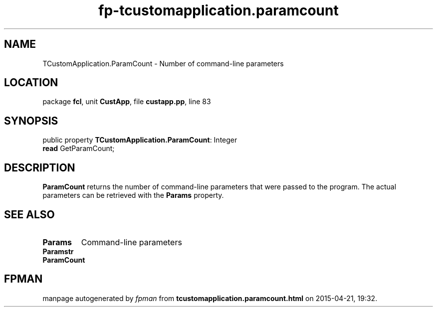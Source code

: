 .\" file autogenerated by fpman
.TH "fp-tcustomapplication.paramcount" 3 "2014-03-14" "fpman" "Free Pascal Programmer's Manual"
.SH NAME
TCustomApplication.ParamCount - Number of command-line parameters
.SH LOCATION
package \fBfcl\fR, unit \fBCustApp\fR, file \fBcustapp.pp\fR, line 83
.SH SYNOPSIS
public property \fBTCustomApplication.ParamCount\fR: Integer
  \fBread\fR GetParamCount;
.SH DESCRIPTION
\fBParamCount\fR returns the number of command-line parameters that were passed to the program. The actual parameters can be retrieved with the \fBParams\fR property.


.SH SEE ALSO
.TP
.B Params
Command-line parameters
.TP
.B Paramstr

.TP
.B ParamCount


.SH FPMAN
manpage autogenerated by \fIfpman\fR from \fBtcustomapplication.paramcount.html\fR on 2015-04-21, 19:32.

